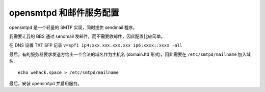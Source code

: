 opensmtpd 和邮件服务配置
=========================

opensmtpd 是一个轻量的 SMTP 实现，同时提供 sendmail 程序。

我需要让我的 BBS 通过 sendmail 发邮件，而不需要收邮件，因此配置比较简单。

在 DNS 设置 TXT SFP 记录 ``v=spf1 ip4:xxx.xxx.xxx.xxx ip6:xxxx::xxxx -all``

最后，有的服务器要求发送方给出一个合法的域名作为主机名 (domain.ltd 形式)，因此需要在 ``/etc/smtpd/mailname`` 加入域名::

  echo wehack.space > /etc/smtpd/mailname

最后，安装 opensmtpd 并启用服务。
